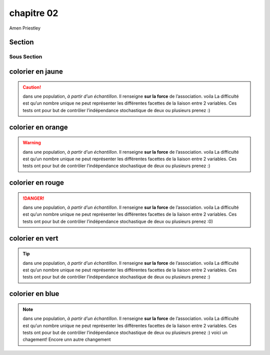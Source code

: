 chapitre 02
===========
Amen Priestley

Section
--------

Sous Section
~~~~~~~~~~~~

colorier en jaune
-------------------

.. caution::
    dans une population, *à partir d’un échantillon*. Il renseigne **sur la force** de l’association.  voila
    La difficulté est qu’un nombre unique ne peut représenter les différentes facettes de la liaison entre 2 variables. 
    Ces tests ont pour but de contrôler l’indépendance stochastique de deux ou plusieurs  prenez :)  

colorier en orange
-------------------

.. warning:: 
    dans une population, *à partir d’un échantillon*. Il renseigne **sur la force** de l’association.  voila
    La difficulté est qu’un nombre unique ne peut représenter les différentes facettes de la liaison entre 2 variables. 
    Ces tests ont pour but de contrôler l’indépendance stochastique de deux ou plusieurs  prenez :)

colorier en rouge
-------------------

.. danger:: 
    dans une population, *à partir d’un échantillon*. Il renseigne **sur la force** de l’association.  voila
    La difficulté est qu’un nombre unique ne peut représenter les différentes facettes de la liaison entre 2 variables. 
    Ces tests ont pour but de contrôler l’indépendance stochastique de deux ou plusieurs  prenez :0)

colorier en vert
-------------------

.. tip:: 
    dans une population, *à partir d’un échantillon*. Il renseigne **sur la force** de l’association.  voila
    La difficulté est qu’un nombre unique ne peut représenter les différentes facettes de la liaison entre 2 variables. 
    Ces tests ont pour but de contrôler l’indépendance stochastique de deux ou plusieurs  prenez :)

colorier en blue
-------------------

.. note:: 
    dans une population, *à partir d’un échantillon*. Il renseigne **sur la force** de l’association.  voila
    La difficulté est qu’un nombre unique ne peut représenter les différentes facettes de la liaison entre 2 variables. 
    Ces tests ont pour but de contrôler l’indépendance stochastique de deux ou plusieurs  prenez :)
    voici un chagement!
    Encore unn autre changement

